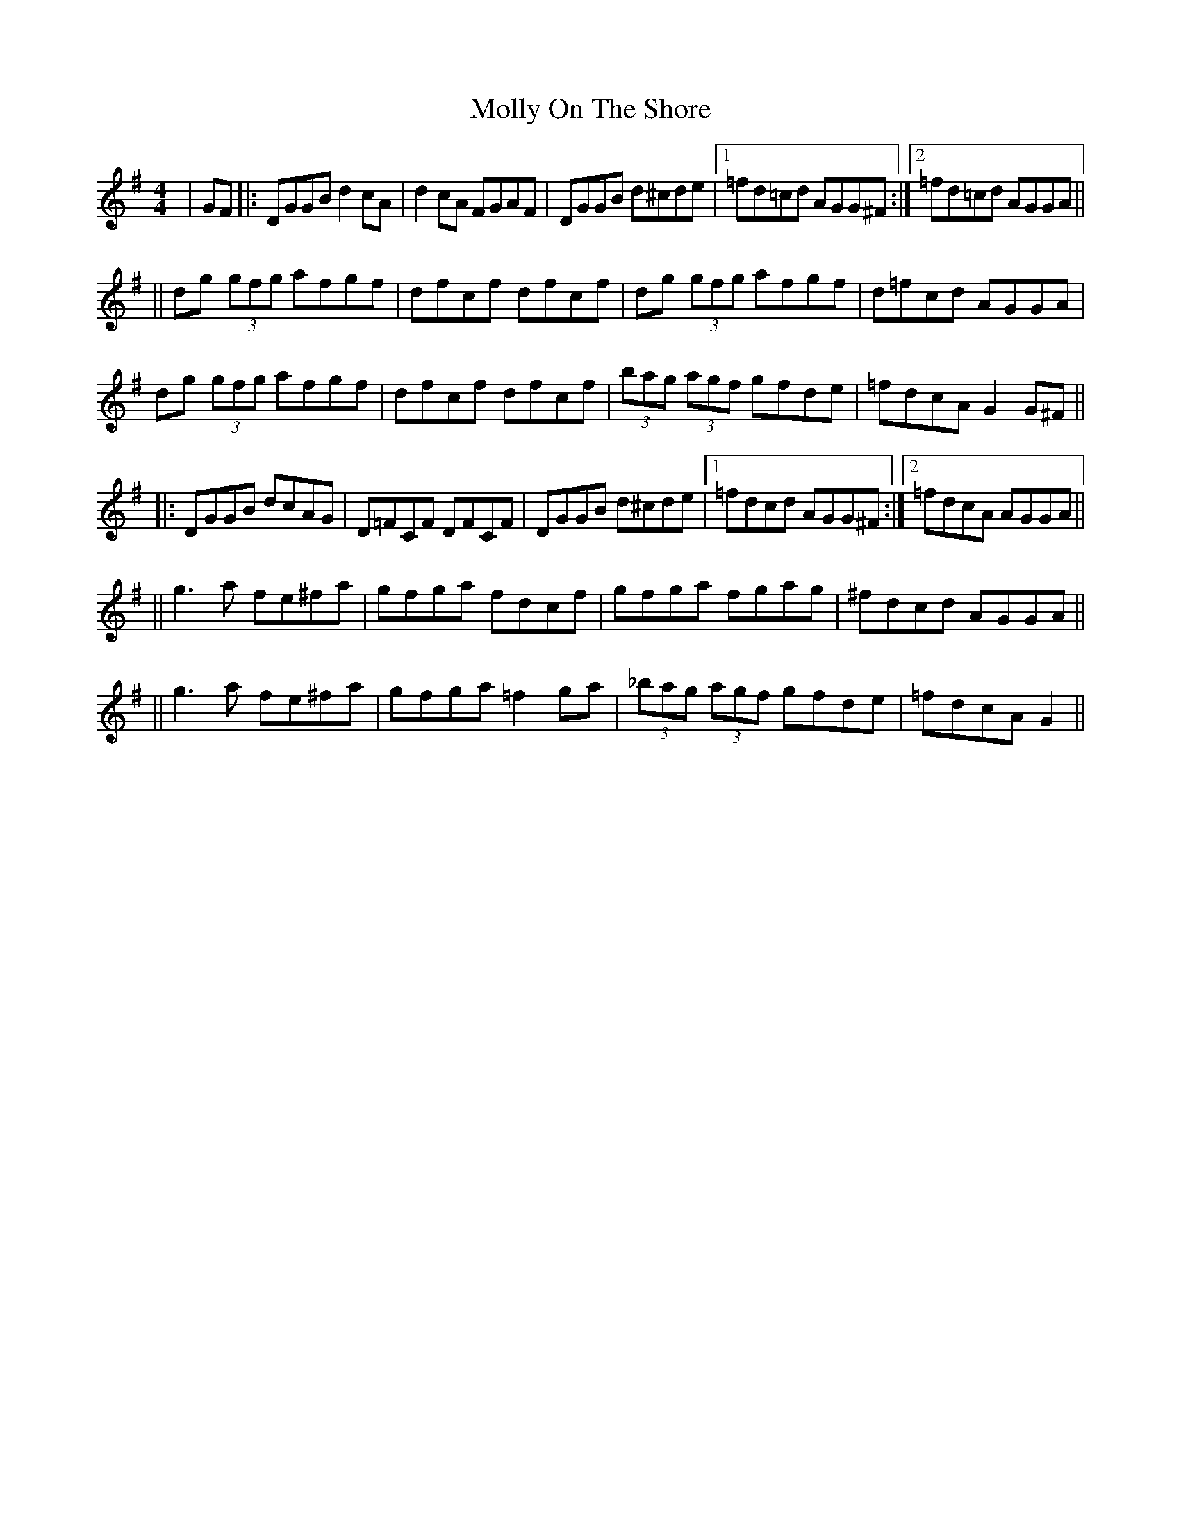 X: 2
T: Molly On The Shore
Z: m.r.kelahan
S: https://thesession.org/tunes/3741#setting16716
R: reel
M: 4/4
L: 1/8
K: Gmaj
|GF|:DGGB d2 cA|d2 cA FGAF|DGGB d^cde|1=fd=cd AGG^F:|2=fd=cd AGGA||||dg (3gfg afgf|dfcf dfcf|dg (3gfg afgf|d=fcd AGGA|dg (3gfg afgf|dfcf dfcf|(3bag (3agf gfde|=fdcA G2 G^F|||:DGGB dcAG|D=FCF DFCF|DGGB d^cde|1=fdcd AGG^F:|2=fdcA AGGA||||g3 a fe^fa|gfga fdcf|gfga fgag|^fdcd AGGA||||g3 a fe^fa|gfga =f2 ga|(3_bag (3agf gfde|=fdcA G2||
